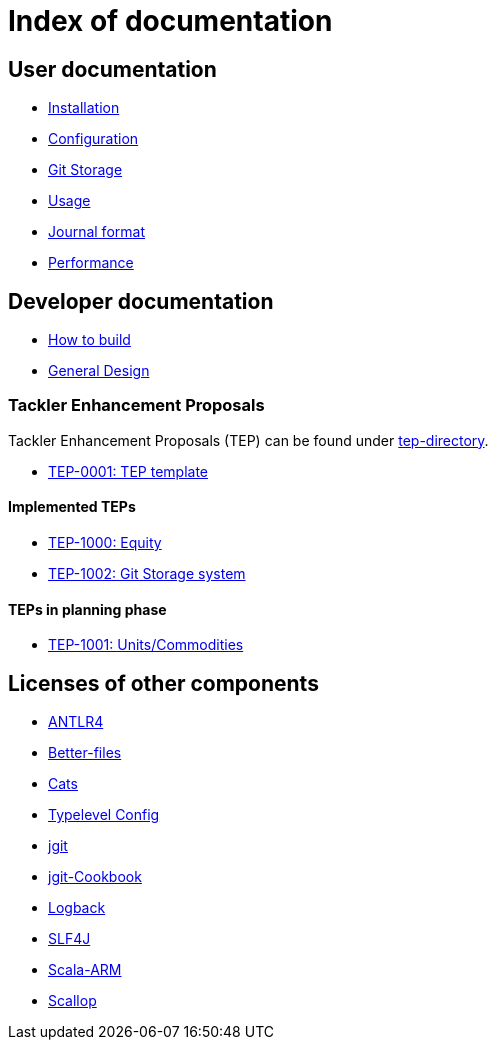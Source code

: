 = Index of documentation

== User documentation

* link:./installation.adoc[Installation]
* link:./configuration.adoc[Configuration]
* link:./git-storage.adoc[Git Storage]
* link:./usage.adoc[Usage]
* link:./journal.adoc[Journal format]
* link:./performance.adoc[Performance]

== Developer documentation

* link:./devel/build.adoc[How to build]
* link:./devel/design.adoc[General Design]

=== Tackler Enhancement Proposals

Tackler Enhancement Proposals (TEP) can be found under link:tep[tep-directory].

* link:./tep/tep-0001.adoc[TEP-0001: TEP template]

==== Implemented TEPs

* link:./tep/tep-1000.adoc[TEP-1000: Equity]
* link:./tep/tep-1002.adoc[TEP-1002: Git Storage system]


==== TEPs in planning phase

* link:./tep/tep-1001.adoc[TEP-1001: Units/Commodities]


== Licenses of other components

* link:./licenses/ANTLR4-LICENSE.txt[ANTLR4]
* link:./licenses/BETTER-FILES-LICENSE.txt[Better-files]
* link:./licenses/CATS-LICENSE.txt[Cats]
* link:./licenses/CONFIG-LICENSE.txt[Typelevel Config]
* link:./licenses/JGIT-LICENSE.txt[jgit]
* link:./licenses/JGIT-COOKBOOK-LICENSE.txt[jgit-Cookbook]
* link:./licenses/LOGBACK-LICENSE.txt[Logback]
* link:./licenses/SLF4J-LICENSE.txt[SLF4J]
* link:./licenses/SCALA-ARM-LICENSE.txt[Scala-ARM]
* link:./licenses/SCALLOP-LICENSE.txt[Scallop]
